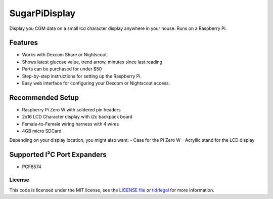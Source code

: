 SugarPiDisplay
##############

Display you CGM data on a small lcd character display anywhere in your house.
Runs on a Raspberry Pi.

Features
--------

- Works with Dexcom Share or Nightscout.
- Shows latest glucose value, trend arrow, minutes since last reading
- Parts can be purchased for under $50
- Step-by-step instructions for setting up the Raspberry Pi.
- Easy web interface for configuring your Dexcom or Nightscout access.


Recommended Setup
-----------------

- Raspberry Pi Zero W with soldered pin headers
- 2x16 LCD Character display with i2c backpack board
- Female-to-Female wiring harness with 4 wires
- 4GB micro SDCard

Depending on your display location, you might also want:
- Case for the Pi Zero W
- Acryllic stand for the LCD display


Supported I²C Port Expanders
----------------------------
- PCF8574


License
=======

This code is licensed under the MIT license, see the `LICENSE file
<https://github.com/bassettb/SugarPiDisplay/blob/master/LICENSE>`_ or `tldrlegal
<http://www.tldrlegal.com/license/mit-license>`_ for more information. 

